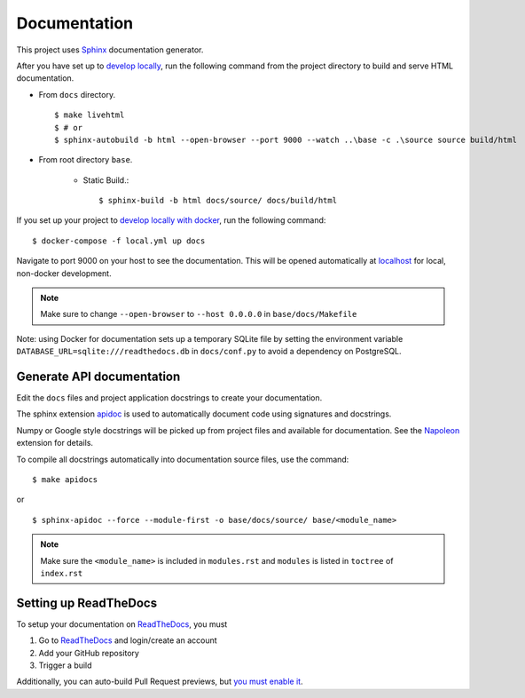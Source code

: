.. _documentation:

Documentation
=============

This project uses Sphinx_ documentation generator.

.. seealso::

    - Getting started tutorial_ and `first steps`_
    - Various `Themes`_ and Current Theme customization_

After you have set up to `develop locally`_, run the following command from the project directory to build and serve HTML documentation.

- From ``docs`` directory. ::

    $ make livehtml
    $ # or
    $ sphinx-autobuild -b html --open-browser --port 9000 --watch ..\base -c .\source source build/html

- From root directory ``base``.

    - Static Build.: ::

        $ sphinx-build -b html docs/source/ docs/build/html


If you set up your project to `develop locally with docker`_, run the following command: ::

    $ docker-compose -f local.yml up docs

Navigate to port 9000 on your host to see the documentation. This will be opened automatically at `localhost`_ for local, non-docker development.

.. note::

    Make sure to change ``--open-browser`` to ``--host 0.0.0.0`` in ``base/docs/Makefile``


Note: using Docker for documentation sets up a temporary SQLite file by setting the environment variable ``DATABASE_URL=sqlite:///readthedocs.db`` in ``docs/conf.py`` to avoid a dependency on PostgreSQL.

Generate API documentation
----------------------------

Edit the ``docs`` files and project application docstrings to create your documentation.

The sphinx extension `apidoc <https://www.sphinx-doc.org/en/master/man/sphinx-apidoc.html/>`_ is used to automatically document code using signatures and docstrings.

Numpy or Google style docstrings will be picked up from project files and available for documentation. See the `Napoleon <https://sphinxcontrib-napoleon.readthedocs.io/en/latest/>`_ extension for details.

To compile all docstrings automatically into documentation source files, use the command:  ::

    $ make apidocs

or  ::

    $ sphinx-apidoc --force --module-first -o base/docs/source/ base/<module_name>

.. note::

    Make sure the ``<module_name>`` is included in ``modules.rst`` and ``modules`` is listed in ``toctree`` of ``index.rst``

.. seealso::

    `Sphinx apidoc documentation`_ for more details and `Napoleon`_, `Example Google Style Python Docstrings`_ and `config`_.

Setting up ReadTheDocs
----------------------

To setup your documentation on `ReadTheDocs`_, you must

1. Go to `ReadTheDocs`_ and login/create an account
2. Add your GitHub repository
3. Trigger a build

Additionally, you can auto-build Pull Request previews, but `you must enable it`_.

.. _localhost: http://localhost:9000/
.. _Sphinx: https://www.sphinx-doc.org/en/master/index.html
.. _develop locally: ./developing-locally.html
.. _develop locally with docker: ./developing-locally-docker.html
.. _ReadTheDocs: https://readthedocs.org/
.. _you must enable it: https://docs.readthedocs.io/en/latest/guides/autobuild-docs-for-pull-requests.html#autobuild-documentation-for-pull-requests
.. _tutorial: https://www.sphinx-doc.org/en/master/tutorial/getting-started.html
.. _first steps: https://www.sphinx-doc.org/en/master/tutorial/first-steps.html
.. _customization: https://pradyunsg.me/furo/customisation
.. _Themes: https://sphinx-themes.org/
.. _Example Google Style Python Docstrings: https://www.sphinx-doc.org/en/master/usage/extensions/example_google.html#example-google
.. _Napoleon: https://sphinxcontrib-napoleon.readthedocs.io/en/latest/
.. _config: https://sphinxcontrib-napoleon.readthedocs.io/en/latest/sphinxcontrib.napoleon.html#sphinxcontrib.napoleon.Config
.. _Sphinx apidoc documentation: https://www.sphinx-doc.org/en/master/man/sphinx-apidoc.html
